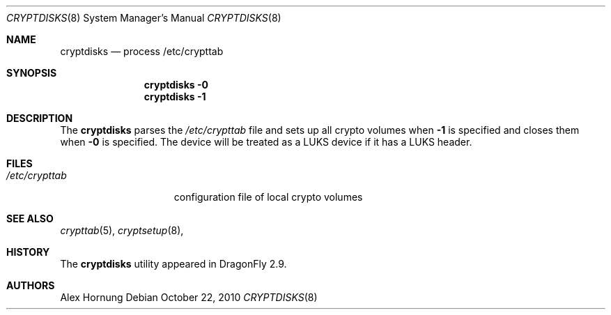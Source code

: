 .\"
.\" Copyright (c) 2010
.\"	The DragonFly Project.  All rights reserved.
.\"
.\" Redistribution and use in source and binary forms, with or without
.\" modification, are permitted provided that the following conditions
.\" are met:
.\"
.\" 1. Redistributions of source code must retain the above copyright
.\"    notice, this list of conditions and the following disclaimer.
.\" 2. Redistributions in binary form must reproduce the above copyright
.\"    notice, this list of conditions and the following disclaimer in
.\"    the documentation and/or other materials provided with the
.\"    distribution.
.\" 3. Neither the name of The DragonFly Project nor the names of its
.\"    contributors may be used to endorse or promote products derived
.\"    from this software without specific, prior written permission.
.\"
.\" THIS SOFTWARE IS PROVIDED BY THE COPYRIGHT HOLDERS AND CONTRIBUTORS
.\" ``AS IS'' AND ANY EXPRESS OR IMPLIED WARRANTIES, INCLUDING, BUT NOT
.\" LIMITED TO, THE IMPLIED WARRANTIES OF MERCHANTABILITY AND FITNESS
.\" FOR A PARTICULAR PURPOSE ARE DISCLAIMED.  IN NO EVENT SHALL THE
.\" COPYRIGHT HOLDERS OR CONTRIBUTORS BE LIABLE FOR ANY DIRECT, INDIRECT,
.\" INCIDENTAL, SPECIAL, EXEMPLARY OR CONSEQUENTIAL DAMAGES (INCLUDING,
.\" BUT NOT LIMITED TO, PROCUREMENT OF SUBSTITUTE GOODS OR SERVICES;
.\" LOSS OF USE, DATA, OR PROFITS; OR BUSINESS INTERRUPTION) HOWEVER CAUSED
.\" AND ON ANY THEORY OF LIABILITY, WHETHER IN CONTRACT, STRICT LIABILITY,
.\" OR TORT (INCLUDING NEGLIGENCE OR OTHERWISE) ARISING IN ANY WAY OUT
.\" OF THE USE OF THIS SOFTWARE, EVEN IF ADVISED OF THE POSSIBILITY OF
.\" SUCH DAMAGE.
.\"
.Dd October 22, 2010
.Dt CRYPTDISKS 8
.Os
.Sh NAME
.Nm cryptdisks
.Nd process /etc/crypttab
.Sh SYNOPSIS
.Nm
.Fl 0
.Nm
.Fl 1
.Sh DESCRIPTION
The
.Nm
parses the
.Pa /etc/crypttab
file and sets up all crypto volumes when
.Fl 1
is specified and closes them when
.Fl 0
is specified.
The device will be treated as a LUKS device if it has a LUKS header.
.Sh FILES
.Bl -tag -width ".Pa /etc/crypttab" -compact
.It Pa /etc/crypttab
configuration file of local crypto volumes
.El
.Sh SEE ALSO
.Xr crypttab 5 ,
.Xr cryptsetup 8 ,
.Sh HISTORY
The
.Nm
utility appeared in
.Dx 2.9 .
.Sh AUTHORS
.An Alex Hornung
